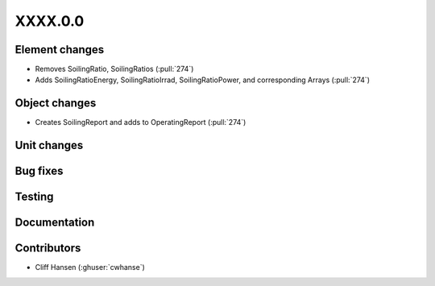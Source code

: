 
.. _whatsnew_dev:

XXXX.0.0
--------

Element changes
~~~~~~~~~~~~~~~
* Removes SoilingRatio, SoilingRatios (:pull:`274`)
* Adds SoilingRatioEnergy, SoilingRatioIrrad, SoilingRatioPower, and corresponding Arrays (:pull:`274`)

Object changes
~~~~~~~~~~~~~~
* Creates SoilingReport and adds to OperatingReport (:pull:`274`)

Unit changes
~~~~~~~~~~~~

Bug fixes
~~~~~~~~~

Testing
~~~~~~~

Documentation
~~~~~~~~~~~~~

Contributors
~~~~~~~~~~~~
* Cliff Hansen (:ghuser:`cwhanse`)
  
